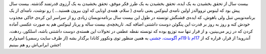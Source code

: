 .. title: پنگوئن کوچولو ۲۰ ساله شد 
.. date: 2011/4/13 9:37:54

بیست سال از تحقق بخشیدن به یک ایده‌، تحقق بخشیدن به یک طرز فکر موفق‌،
تحقق بخشیدن به یک آرزوی قدرتمند گذشته‌. بیست سال پیش بود که لینوس
ترووالدز اولین نامه‌ی لینوکس یعنی نامه‌ی ( سلام‌، همه‌ی اونایی که اون
بیرون هستید‌... ) رو نوشت‌، نامه‌ای از یک برنامه‌نویس تنبل ولی باهوش‌،
که ایده‌ی قشنگش تونسته در طول این بیست سال برنامه‌نویسان زیادی رو از
سراسر این کره‌ی خاکی مجذوب خودش کنه و روز به روز بر قدرت این پنگوئن دوست
داشتنی اضافه کنه‌. تاریخچه‌ی بیست ساله و پر‌بار لینوکس هم به صورت عکسی
آماده کردن که در زیر می‌بینین‌‌، و از قرار تنها سه توزیع بوده که تونسته
نقطه عطفی در تحولات این هسته‌ی دوست داشتنی باشه‌‌، اسلکور‌، ردهت‌،
آندروید‌! |image0| از قرار‌، قراره که از `17‌ام تا 19‌ام آگوست‌،
جشنی <http://www.linuxfoundation.org/20th/>`__ به همین منظور توی ونکوور
کانادا برگذار بشه (‌از طرف سایت رسمی‌‌) امیدوارم جشن ایرانی‌اش رو هم
ببینیم‌!

.. |image0| image:: http://www.linuxfoundation.org/20th/images/linux20infographic.png
   :target: http://www.linuxfoundation.org/20th/images/linux20infographic.png
